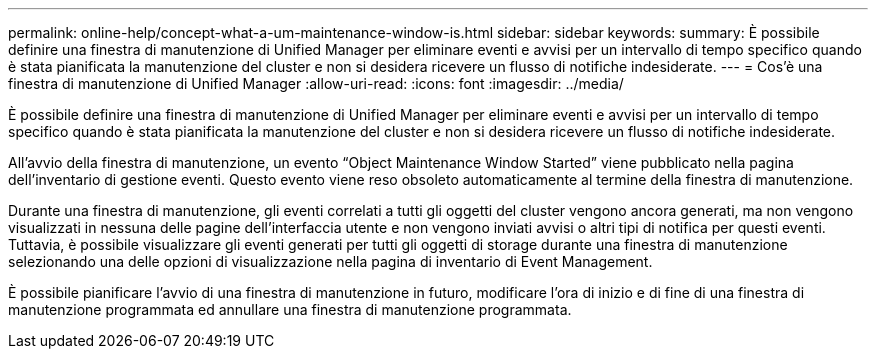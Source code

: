---
permalink: online-help/concept-what-a-um-maintenance-window-is.html 
sidebar: sidebar 
keywords:  
summary: È possibile definire una finestra di manutenzione di Unified Manager per eliminare eventi e avvisi per un intervallo di tempo specifico quando è stata pianificata la manutenzione del cluster e non si desidera ricevere un flusso di notifiche indesiderate. 
---
= Cos'è una finestra di manutenzione di Unified Manager
:allow-uri-read: 
:icons: font
:imagesdir: ../media/


[role="lead"]
È possibile definire una finestra di manutenzione di Unified Manager per eliminare eventi e avvisi per un intervallo di tempo specifico quando è stata pianificata la manutenzione del cluster e non si desidera ricevere un flusso di notifiche indesiderate.

All'avvio della finestra di manutenzione, un evento "`Object Maintenance Window Started`" viene pubblicato nella pagina dell'inventario di gestione eventi. Questo evento viene reso obsoleto automaticamente al termine della finestra di manutenzione.

Durante una finestra di manutenzione, gli eventi correlati a tutti gli oggetti del cluster vengono ancora generati, ma non vengono visualizzati in nessuna delle pagine dell'interfaccia utente e non vengono inviati avvisi o altri tipi di notifica per questi eventi. Tuttavia, è possibile visualizzare gli eventi generati per tutti gli oggetti di storage durante una finestra di manutenzione selezionando una delle opzioni di visualizzazione nella pagina di inventario di Event Management.

È possibile pianificare l'avvio di una finestra di manutenzione in futuro, modificare l'ora di inizio e di fine di una finestra di manutenzione programmata ed annullare una finestra di manutenzione programmata.
